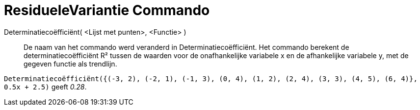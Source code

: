 = ResidueleVariantie Commando
:page-en: commands/RSquare
ifdef::env-github[:imagesdir: /nl/modules/ROOT/assets/images]

Determinatiecoëfficiënt( <Lijst met punten>, <Functie> )::
  De naam van het commando werd veranderd in Determinatiecoëfficiënt.
  Het commando berekent de determinatiecoëfficiënt R² tussen de waarden voor de onafhankelijke variabele x en de
  afhankelijke variabele y, met de gegeven functie als trendlijn.

[EXAMPLE]
====

`++Determinatiecoëfficiënt({(-3, 2), (-2, 1), (-1, 3), (0, 4), (1, 2), (2, 4), (3, 3), (4, 5), (6, 4)}, 0.5x + 2.5)++`
geeft _0.28_.

====
